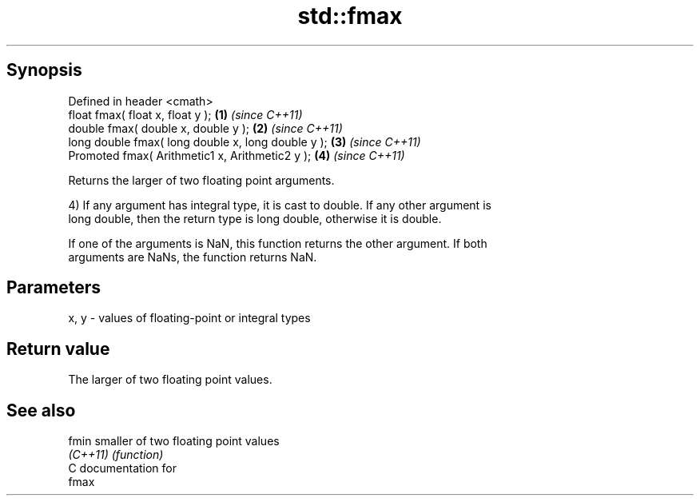 .TH std::fmax 3 "Jun 28 2014" "2.0 | http://cppreference.com" "C++ Standard Libary"
.SH Synopsis
   Defined in header <cmath>
   float       fmax( float x, float y );             \fB(1)\fP \fI(since C++11)\fP
   double      fmax( double x, double y );           \fB(2)\fP \fI(since C++11)\fP
   long double fmax( long double x, long double y ); \fB(3)\fP \fI(since C++11)\fP
   Promoted    fmax( Arithmetic1 x, Arithmetic2 y ); \fB(4)\fP \fI(since C++11)\fP

   Returns the larger of two floating point arguments.

   4) If any argument has integral type, it is cast to double. If any other argument is
   long double, then the return type is long double, otherwise it is double.

   If one of the arguments is NaN, this function returns the other argument. If both
   arguments are NaNs, the function returns NaN.

.SH Parameters

   x, y - values of floating-point or integral types

.SH Return value

   The larger of two floating point values.

.SH See also

   fmin    smaller of two floating point values
   \fI(C++11)\fP \fI(function)\fP 
   C documentation for
   fmax
